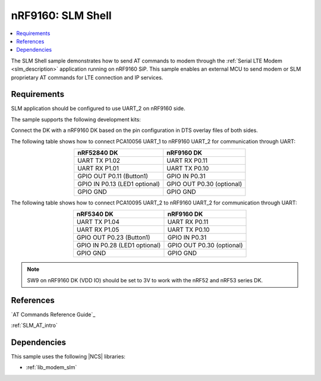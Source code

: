 .. _slm_shell_sample:

nRF9160: SLM Shell
##################

.. contents::
   :local:
   :depth: 2

The SLM Shell sample demonstrates how to send AT commands to modem through the :ref:`Serial LTE Modem <slm_description>` application running on nRF9160 SiP.
This sample enables an external MCU to send modem or SLM proprietary AT commands for LTE connection and IP services.

Requirements
************

SLM application should be configured to use UART_2 on nRF9160 side.

The sample supports the following development kits:

.. table-from-sample-yaml::

Connect the DK with a nRF9160 DK based on the pin configuration in DTS overlay files of both sides.

The following table shows how to connect PCA10056 UART_1 to nRF9160 UART_2 for communication through UART:

.. list-table::
   :align: center
   :header-rows: 1

   * - nRF52840 DK
     - nRF9160 DK
   * - UART TX P1.02
     - UART RX P0.11
   * - UART RX P1.01
     - UART TX P0.10
   * - GPIO OUT P0.11 (Button1)
     - GPIO IN P0.31
   * - GPIO IN P0.13 (LED1 optional)
     - GPIO OUT P0.30 (optional)
   * - GPIO GND
     - GPIO GND

The following table shows how to connect PCA10095 UART_2 to nRF9160 UART_2 for communication through UART:

.. list-table::
   :align: center
   :header-rows: 1

   * - nRF5340 DK
     - nRF9160 DK
   * - UART TX P1.04
     - UART RX P0.11
   * - UART RX P1.05
     - UART TX P0.10
   * - GPIO OUT P0.23 (Button1)
     - GPIO IN P0.31
   * - GPIO IN P0.28 (LED1 optional)
     - GPIO OUT P0.30 (optional)
   * - GPIO GND
     - GPIO GND

.. note::
   SW9 on nRF9160 DK (VDD IO) should be set to 3V to work with the nRF52 and nRF53 series DK.

References
**********

`AT Commands Reference Guide`_

:ref:`SLM_AT_intro`

Dependencies
************

This sample uses the following |NCS| libraries:

* :ref:`lib_modem_slm`
